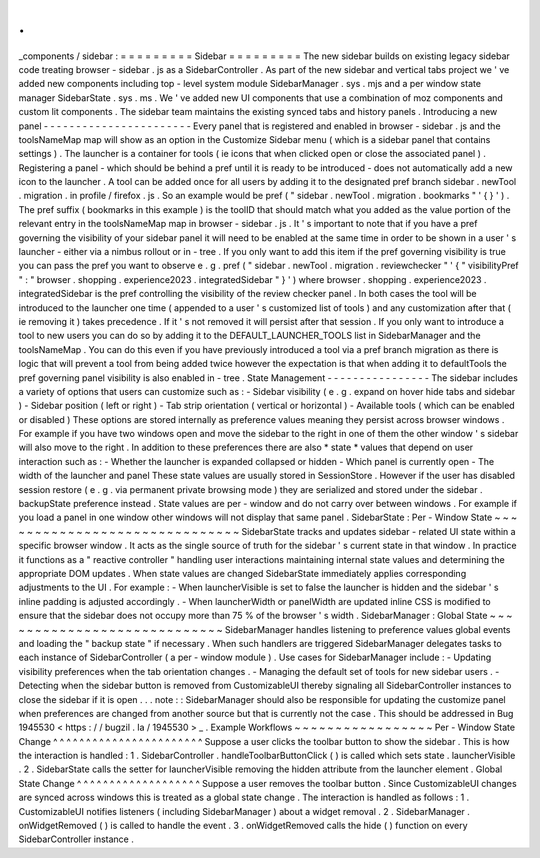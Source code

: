 .
.
_components
/
sidebar
:
=
=
=
=
=
=
=
=
=
Sidebar
=
=
=
=
=
=
=
=
=
The
new
sidebar
builds
on
existing
legacy
sidebar
code
treating
browser
-
sidebar
.
js
as
a
SidebarController
.
As
part
of
the
new
sidebar
and
vertical
tabs
project
we
'
ve
added
new
components
including
top
-
level
system
module
SidebarManager
.
sys
.
mjs
and
a
per
window
state
manager
SidebarState
.
sys
.
ms
.
We
'
ve
added
new
UI
components
that
use
a
combination
of
moz
components
and
custom
lit
components
.
The
sidebar
team
maintains
the
existing
synced
tabs
and
history
panels
.
Introducing
a
new
panel
-
-
-
-
-
-
-
-
-
-
-
-
-
-
-
-
-
-
-
-
-
-
-
Every
panel
that
is
registered
and
enabled
in
browser
-
sidebar
.
js
and
the
toolsNameMap
map
will
show
as
an
option
in
the
Customize
Sidebar
menu
(
which
is
a
sidebar
panel
that
contains
settings
)
.
The
launcher
is
a
container
for
tools
(
ie
icons
that
when
clicked
open
or
close
the
associated
panel
)
.
Registering
a
panel
-
which
should
be
behind
a
pref
until
it
is
ready
to
be
introduced
-
does
not
automatically
add
a
new
icon
to
the
launcher
.
A
tool
can
be
added
once
for
all
users
by
adding
it
to
the
designated
pref
branch
sidebar
.
newTool
.
migration
.
in
profile
/
firefox
.
js
.
So
an
example
would
be
pref
(
"
sidebar
.
newTool
.
migration
.
bookmarks
"
'
{
}
'
)
.
The
pref
suffix
(
bookmarks
in
this
example
)
is
the
toolID
that
should
match
what
you
added
as
the
value
portion
of
the
relevant
entry
in
the
toolsNameMap
map
in
browser
-
sidebar
.
js
.
It
'
s
important
to
note
that
if
you
have
a
pref
governing
the
visibility
of
your
sidebar
panel
it
will
need
to
be
enabled
at
the
same
time
in
order
to
be
shown
in
a
user
'
s
launcher
-
either
via
a
nimbus
rollout
or
in
-
tree
.
If
you
only
want
to
add
this
item
if
the
pref
governing
visibility
is
true
you
can
pass
the
pref
you
want
to
observe
e
.
g
.
pref
(
"
sidebar
.
newTool
.
migration
.
reviewchecker
"
'
{
"
visibilityPref
"
:
"
browser
.
shopping
.
experience2023
.
integratedSidebar
"
}
'
)
where
browser
.
shopping
.
experience2023
.
integratedSidebar
is
the
pref
controlling
the
visibility
of
the
review
checker
panel
.
In
both
cases
the
tool
will
be
introduced
to
the
launcher
one
time
(
appended
to
a
user
'
s
customized
list
of
tools
)
and
any
customization
after
that
(
ie
removing
it
)
takes
precedence
.
If
it
'
s
not
removed
it
will
persist
after
that
session
.
If
you
only
want
to
introduce
a
tool
to
new
users
you
can
do
so
by
adding
it
to
the
DEFAULT_LAUNCHER_TOOLS
list
in
SidebarManager
and
the
toolsNameMap
.
You
can
do
this
even
if
you
have
previously
introduced
a
tool
via
a
pref
branch
migration
as
there
is
logic
that
will
prevent
a
tool
from
being
added
twice
however
the
expectation
is
that
when
adding
it
to
defaultTools
the
pref
governing
panel
visibility
is
also
enabled
in
-
tree
.
State
Management
-
-
-
-
-
-
-
-
-
-
-
-
-
-
-
-
The
sidebar
includes
a
variety
of
options
that
users
can
customize
such
as
:
-
Sidebar
visibility
(
e
.
g
.
expand
on
hover
hide
tabs
and
sidebar
)
-
Sidebar
position
(
left
or
right
)
-
Tab
strip
orientation
(
vertical
or
horizontal
)
-
Available
tools
(
which
can
be
enabled
or
disabled
)
These
options
are
stored
internally
as
preference
values
meaning
they
persist
across
browser
windows
.
For
example
if
you
have
two
windows
open
and
move
the
sidebar
to
the
right
in
one
of
them
the
other
window
'
s
sidebar
will
also
move
to
the
right
.
In
addition
to
these
preferences
there
are
also
*
state
*
values
that
depend
on
user
interaction
such
as
:
-
Whether
the
launcher
is
expanded
collapsed
or
hidden
-
Which
panel
is
currently
open
-
The
width
of
the
launcher
and
panel
These
state
values
are
usually
stored
in
SessionStore
.
However
if
the
user
has
disabled
session
restore
(
e
.
g
.
via
permanent
private
browsing
mode
)
they
are
serialized
and
stored
under
the
sidebar
.
backupState
preference
instead
.
State
values
are
per
-
window
and
do
not
carry
over
between
windows
.
For
example
if
you
load
a
panel
in
one
window
other
windows
will
not
display
that
same
panel
.
SidebarState
:
Per
-
Window
State
~
~
~
~
~
~
~
~
~
~
~
~
~
~
~
~
~
~
~
~
~
~
~
~
~
~
~
~
~
~
SidebarState
tracks
and
updates
sidebar
-
related
UI
state
within
a
specific
browser
window
.
It
acts
as
the
single
source
of
truth
for
the
sidebar
'
s
current
state
in
that
window
.
In
practice
it
functions
as
a
"
reactive
controller
"
handling
user
interactions
maintaining
internal
state
values
and
determining
the
appropriate
DOM
updates
.
When
state
values
are
changed
SidebarState
immediately
applies
corresponding
adjustments
to
the
UI
.
For
example
:
-
When
launcherVisible
is
set
to
false
the
launcher
is
hidden
and
the
sidebar
'
s
inline
padding
is
adjusted
accordingly
.
-
When
launcherWidth
or
panelWidth
are
updated
inline
CSS
is
modified
to
ensure
that
the
sidebar
does
not
occupy
more
than
75
%
of
the
browser
'
s
width
.
SidebarManager
:
Global
State
~
~
~
~
~
~
~
~
~
~
~
~
~
~
~
~
~
~
~
~
~
~
~
~
~
~
~
~
SidebarManager
handles
listening
to
preference
values
global
events
and
loading
the
"
backup
state
"
if
necessary
.
When
such
handlers
are
triggered
SidebarManager
delegates
tasks
to
each
instance
of
SidebarController
(
a
per
-
window
module
)
.
Use
cases
for
SidebarManager
include
:
-
Updating
visibility
preferences
when
the
tab
orientation
changes
.
-
Managing
the
default
set
of
tools
for
new
sidebar
users
.
-
Detecting
when
the
sidebar
button
is
removed
from
CustomizableUI
thereby
signaling
all
SidebarController
instances
to
close
the
sidebar
if
it
is
open
.
.
.
note
:
:
SidebarManager
should
also
be
responsible
for
updating
the
customize
panel
when
preferences
are
changed
from
another
source
but
that
is
currently
not
the
case
.
This
should
be
addressed
in
Bug
1945530
<
https
:
/
/
bugzil
.
la
/
1945530
>
_
.
Example
Workflows
~
~
~
~
~
~
~
~
~
~
~
~
~
~
~
~
~
Per
-
Window
State
Change
^
^
^
^
^
^
^
^
^
^
^
^
^
^
^
^
^
^
^
^
^
^
^
Suppose
a
user
clicks
the
toolbar
button
to
show
the
sidebar
.
This
is
how
the
interaction
is
handled
:
1
.
SidebarController
.
handleToolbarButtonClick
(
)
is
called
which
sets
state
.
launcherVisible
.
2
.
SidebarState
calls
the
setter
for
launcherVisible
removing
the
hidden
attribute
from
the
launcher
element
.
Global
State
Change
^
^
^
^
^
^
^
^
^
^
^
^
^
^
^
^
^
^
^
Suppose
a
user
removes
the
toolbar
button
.
Since
CustomizableUI
changes
are
synced
across
windows
this
is
treated
as
a
global
state
change
.
The
interaction
is
handled
as
follows
:
1
.
CustomizableUI
notifies
listeners
(
including
SidebarManager
)
about
a
widget
removal
.
2
.
SidebarManager
.
onWidgetRemoved
(
)
is
called
to
handle
the
event
.
3
.
onWidgetRemoved
calls
the
hide
(
)
function
on
every
SidebarController
instance
.
